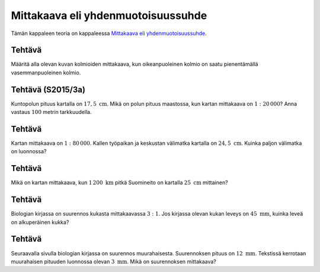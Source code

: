 .. _mittakaava-teht:

Mittakaava eli yhdenmuotoisuussuhde
-----------------------------------

Tämän kappaleen teoria on kappaleessa `Mittakaava eli yhdenmuotoisuussuhde <https://tim.jyu.fi/view/tau/toisen-asteen-materiaalit/matematiikka/geometria/kuvioiden-yhdenmuotoisuus#mittakaava>`__.

.. _teht_mittakaava1:

Tehtävä
~~~~~~~

Määritä alla olevan kuvan kolmioiden mittakaava, kun oikeanpuoleinen kolmio
on saatu pienentämällä vasemmanpuoleinen kolmio.

.. figure:: ../images/190055_mittakaava_teht1.png
   :alt:  

    

.. submit:: mathcheck_mittakaava1a 1
  :config: exercises/mittakaava1a/config.yaml
  

.. _teht_S15T3a:

Tehtävä (S2015/3a)
~~~~~~~~~~~~~~~~~~

Kuntopolun pituus kartalla on :math:`17,5 \text{ cm}`. Mikä on polun pituus maastossa,
kun kartan mittakaava on :math:`1:20 \, 000`? Anna vastaus :math:`100` metrin tarkkuudella.

.. submit:: mathcheck_mittakaava1 1
  :config: exercises/mittakaava1/config.yaml
  

.. _teht_tyopaikan_etaisyys:

Tehtävä
~~~~~~~

Kartan mittakaava on :math:`1:80 \, 000`. Kallen työpaikan ja keskustan välimatka
kartalla on :math:`24,5 \text{ cm}`. Kuinka paljon välimatka on luonnossa?

.. submit:: mathcheck_mittakaava2 1
  :config: exercises/mittakaava2/config.yaml
  

.. _teht_suomineito:

Tehtävä
~~~~~~~

Mikä on kartan mittakaava, kun :math:`1 \, 200 \text{ km}` pitkä Suomineito on
kartalla :math:`25 \text{ cm}` mittainen?

.. submit:: mathcheck_mittakaava3 1
  :config: exercises/mittakaava3/config.yaml
  

.. _teht_kukan_suurennos:

Tehtävä
~~~~~~~

Biologian kirjassa on suurennos kukasta mittakaavassa :math:`3:1`. Jos kirjassa olevan
kukan leveys on :math:`45 \text{ mm}`, kuinka leveä on alkuperäinen kukka?

.. submit:: mathcheck_mittakaava4 1
  :config: exercises/mittakaava4/config.yaml
  

.. _teht_muurahaisen_suurennos:

Tehtävä
~~~~~~~

Seuraavalla sivulla biologian kirjassa on suurennos muurahaisesta. Suurennoksen
pituus on :math:`12 \text{ mm}`. Tekstissä kerrotaan muurahaisen pituuden luonnossa
olevan :math:`3 \text{ mm}`. Mikä on suurennoksen mittakaava?

.. submit:: mathcheck_mittakaava5 1
  :config: exercises/mittakaava5/config.yaml
  
